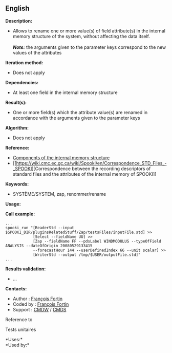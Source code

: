 ** English















*Description:*

- Allows to rename one or more value(s) of field attribute(s) in the
  internal memory structure of the system, without affecting the data
  itself.\\
  \\
  */Note:/* the arguments given to the parameter keys correspond to the
  new values of the attributes

*Iteration method:*

- Does not apply

*Dependencies:*

- At least one field in the internal memory structure

*Result(s):*

- One or more field(s) which the attribute value(s) are renamed in
  accordance with the arguments given to the parameter keys

*Algorithm:*

- Does not apply

*Reference:*

- [[https://wiki.cmc.ec.gc.ca/wiki/Spooki/en/Documentation/System_components#meteo_infos:][Components
  of the internal memory structure]]
- [[https://wiki.cmc.ec.gc.ca/wiki/Spooki/en/Correspondence_STD_Files_-_SPOOKI][Correspondence
  between the recording descriptors of standard files and the attributes
  of the internal memory of SPOOKI]]

*Keywords:*

- SYSTÈME/SYSTEM, zap, renommer/rename

*Usage:*

*Call example:* 

#+begin_example
      ...
      spooki_run "[ReaderStd --input $SPOOKI_DIR/pluginsRelatedStuff/Zap/testsFiles/inputFile.std] >>
                  [Select --fieldName UU] >>
                  [Zap --fieldName FF --pdsLabel WINDMODULUS --typeOfField ANALYSIS --dateOfOrigin 20080529133415
                  --forecastHour 144 --userDefinedIndex 66 --unit scalar] >>
                  [WriterStd --output /tmp/$USER/outputFile.std]"
      ...
#+end_example

*Results validation:*

- ...

*Contacts:*

- Author : [[https://wiki.cmc.ec.gc.ca/wiki/User:Fortinf][François
  Fortin]]
- Coded by : [[https://wiki.cmc.ec.gc.ca/wiki/User:Fortinf][François
  Fortin]]
- Support : [[https://wiki.cmc.ec.gc.ca/wiki/CMDW][CMDW]] /
  [[https://wiki.cmc.ec.gc.ca/wiki/CMDS][CMDS]]

Reference to 


Tests unitaires



*Uses:*\\

*Used by:*\\



  

